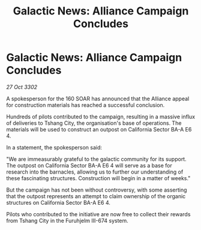 :PROPERTIES:
:ID:       09a1a018-28a8-4d9d-8a3a-7011efc3a1f7
:END:
#+title: Galactic News: Alliance Campaign Concludes
#+filetags: :galnet:

* Galactic News: Alliance Campaign Concludes

/27 Oct 3302/

A spokesperson for the 160 SOAR has announced that the Alliance appeal for construction materials has reached a successful conclusion. 

Hundreds of pilots contributed to the campaign, resulting in a massive influx of deliveries to Tshang City, the organisation's base of operations. The materials will be used to construct an outpost on California Sector BA-A E6 4. 

In a statement, the spokesperson said: 

"We are immeasurably grateful to the galactic community for its support. The outpost on California Sector BA-A E6 4 will serve as a base for research into the barnacles, allowing us to further our understanding of these fascinating structures. Construction will begin in a matter of weeks." 

But the campaign has not been without controversy, with some asserting that the outpost represents an attempt to claim ownership of the organic structures on California Sector BA-A E6 4. 

Pilots who contributed to the initiative are now free to collect their rewards from Tshang City in the Furuhjelm III-674 system.
